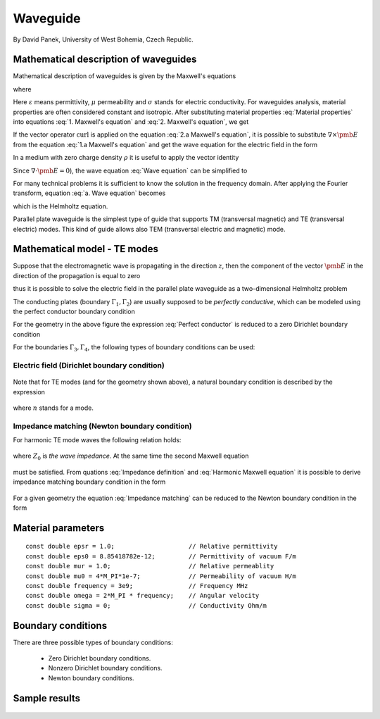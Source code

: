 Waveguide
---------

By David Panek, University of West Bohemia, Czech Republic.

Mathematical description of waveguides
~~~~~~~~~~~~~~~~~~~~~~~~~~~~~~~~~~~~~~

Mathematical description of waveguides is given by the Maxwell's equations  

.. math::
	:label: 1. Maxwell's equation
		
		\nabla \times {\pmb{H}} &= {\pmb{J}} +
		\frac{\partial {\pmb{D}}}{\partial t}, 

.. math::
	:label: 2. Maxwell's equation	
		
		\nabla \times {\pmb{E}} &= 
		- \frac{\partial {\pmb{B}}}{\partial t},
	
.. math::
	:label: 3. Maxwell's equation		
		
		\nabla \cdot {\pmb{D}} &= \rho, 
		
.. math::
	:label: 4. Maxwell's equation		
		
		\nabla \cdot {\pmb{B}} &= 0	

where

.. math::
	:label: Material properties
	
		{\pmb{B}} = \mu {\pmb{H}}, \ 
		{\pmb{J}} = \sigma {\pmb{E}}, \
		{\pmb{D}} = \varepsilon {\pmb{E}}.
		
Here  :math:`\varepsilon` means permittivity, :math:`\mu` permeability and :math:`\sigma` stands for electric conductivity. For waveguides analysis, material properties are often considered constant and isotropic. After substituting material properties :eq:`Material properties` into equations :eq:`1. Maxwell's equation` and :eq:`2. Maxwell's equation`,  we get

.. math::
	:label: 1.a Maxwell's equation	

		 \nabla \times \frac{1}{\mu} {\pmb{B}} &= \sigma {\pmb{E}} +
		\varepsilon \frac{\partial {\pmb{E}}}{\partial t}, 

.. math::
	:label: 2.a Maxwell's equation	

		 \nabla \times {\pmb{E}} &= 
		- \frac{\partial {\pmb{B}}}{\partial t}. 

If the vector operator :math:`\mathrm{curl}` is applied on the equation :eq:`2.a Maxwell's equation`, it is possible to substitute :math:`\nabla \times \pmb{E}` from the equation :eq:`1.a Maxwell's equation` and get the wave equation for the electric field in the form

.. math::
	:label: Wave equation
	
		\nabla \times \nabla \times \pmb{E} =
		- \mu \sigma \frac{\partial {\pmb{E}}}{\partial t} 
		- \mu \varepsilon \frac{\partial^2 {\pmb{E}}}{\partial t^2}. 

In a medium with zero charge density :math:`\rho` it is useful to apply the vector identity 

.. math::
	:label: 1. vector identity
	
		\nabla \times \nabla \times \pmb{E} = \nabla \nabla \cdot \pmb{E} - \Delta \pmb{E}.


Since :math:`\nabla \cdot \pmb{E} = 0`), the wave equation :eq:`Wave equation` can be 
simplified to

.. math::
	:label: a. Wave equation
	
		\Delta \pmb{E} - \mu \sigma \frac{\partial {\pmb{E}}}{\partial t} - \mu \varepsilon \frac{\partial^2 {\pmb{E}}}{\partial t^2} = \mathbf{0}.
	
For many technical problems it is sufficient to know the solution in the frequency domain. After applying the Fourier transform, equation :eq:`a. Wave equation` becomes 

.. math::
	:label: Helmholtz equation

	\Delta \overline{\pmb{E}} - \mathrm{j} \mu \sigma \omega \overline{\pmb{E}} + \omega^2 \mu \varepsilon \overline{{\pmb{E}}} = \mathbf{0},

	
which is the Helmholtz equation.

Parallel plate waveguide is the simplest type of guide that supports TM (transversal magnetic) and TE (transversal electric) modes. This kind of guide allows also TEM (transversal electric and magnetic) mode.

.. figure:: waveguide/waveguide.png
   :scale: 40 %   
   :align: center 	
   :alt: Parallel plate waveguide geometry
	
Mathematical model - TE modes
~~~~~~~~~~~~~~~~~~~~~~~~~~~~~

Suppose that the electromagnetic wave is propagating in the direction :math:`z`, then the component of the vector :math:`\pmb{E}` in the direction of the propagation is equal to zero

.. math::
	:label: a. TE mode

	\overline{E_z} = 0,

thus it is possible to solve the electric field in the parallel plate waveguide as a two-dimensional 
Helmholtz problem

.. math::
    :label: a. Helmholtz equation

       \Delta \overline{\pmb{E}} - \mathrm{j} \mu \sigma \omega \overline{\pmb{E}} + \omega^2 \mu \varepsilon \overline{{\pmb{E}}} = \mathbf{0}.

The conducting plates (boundary :math:`\Gamma_1, \Gamma_2`) are usually supposed to be *perfectly conductive*, 
which can be modeled using the perfect conductor boundary condition

.. math::
	:label: Perfect conductor

	\pmb{n} \times \overline{\pmb{E}} = 0.

For the geometry in the above figure the expression :eq:`Perfect conductor` is reduced 
to a zero Dirichlet boundary condition

.. math::
		:label: Reduced Perfect conductor

		\overline{E_x} = 0.


For the boundaries :math:`\Gamma_3, \Gamma_4`, the following types of boundary conditions
can be used:

Electric field (Dirichlet boundary condition)
"""""""""""""""""""""""""""""""""""""""""""""

	.. math::
		:label: Electric field

			\overline{\pmb{E}}(\Gamma) = \overline{E_0} = \mathrm{const}.

Note that for TE modes (and for the geometry shown above), a natural boundary condition is described by the expression

	.. math::
		:label: TE Electric field

		\overline{E}_x(y) = \overline{E_0} \cos\left(\frac{y \cdot n \pi}{h} \right),

where :math:`n` stands for a mode.

Impedance matching (Newton boundary condition)
""""""""""""""""""""""""""""""""""""""""""""""

For harmonic TE mode waves the following relation holds:

	.. math::
		:label: Impedance definition

		\overline{\pmb{E}} = Z_0 (\overline{H_y} \pmb{i} - \overline{H_x} \pmb{j}) = Z_0 \cdot \pmb{n} \times \overline{\pmb{H}},

where :math:`Z_0` is *the wave impedance*. At the same time the second Maxwell equation

	.. math::
		:label: Harmonic Maxwell equation

		\nabla\times \overline{{\pmb{E}}} = -j \omega \mu \overline{\pmb{H}}
	
must be satisfied. From quations :eq:`Impedance definition` and :eq:`Harmonic Maxwell equation` it is possible to derive impedance matching boundary condition in the form

	.. math::
		:label: Impedance matching

		\pmb{n} \times \nabla \times \overline{\pmb{E}} =  \frac{j \omega \mu }{Z_0} \overline{\pmb{E}} =  j \beta \overline{\pmb{E}}.

For a given geometry the equation :eq:`Impedance matching` can be reduced to the Newton boundary condition in the form

	..  math::
		:label: Newton boundary condition

		\frac{\partial \overline{E_x}}{\partial y} = j \beta \overline{E_x}.


Material parameters
~~~~~~~~~~~~~~~~~~~

::

	const double epsr = 1.0;                    // Relative permittivity
	const double eps0 = 8.85418782e-12;         // Permittivity of vacuum F/m
	const double mur = 1.0;                     // Relative permeablity
	const double mu0 = 4*M_PI*1e-7;             // Permeability of vacuum H/m
	const double frequency = 3e9;               // Frequency MHz
	const double omega = 2*M_PI * frequency;    // Angular velocity
	const double sigma = 0;                     // Conductivity Ohm/m

Boundary conditions
~~~~~~~~~~~~~~~~~~~

There are three possible types of boundary conditions:

	* Zero Dirichlet boundary conditions.
	* Nonzero Dirichlet boundary conditions.
	* Newton boundary conditions.

Sample results
~~~~~~~~~~~~~~

.. figure:: waveguide/real_part.png
   :scale: 65 %   
   :align: center 	
   :alt: Parallel plate waveguide geometry

.. figure:: waveguide/imaginary_part.png
   :scale: 65 %   
   :align: center 	
   :alt: Parallel plate waveguide geometry



